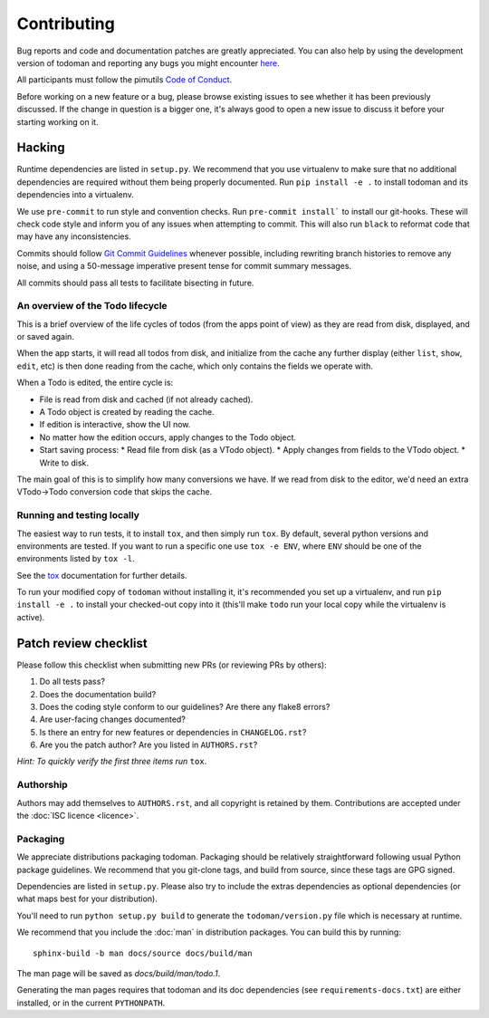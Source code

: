Contributing
============

Bug reports and code and documentation patches are greatly appreciated. You can
also help by using the development version of todoman and reporting any bugs
you might encounter `here <https://github.com/pimutils/todoman/issues>`_.

All participants must follow the pimutils `Code of Conduct
<http://pimutils.org/coc>`_.

Before working on a new feature or a bug, please browse existing issues to see
whether it has been previously discussed. If the change in question is a bigger
one, it's always good to open a new issue to discuss it before your starting
working on it.

Hacking
~~~~~~~

Runtime dependencies are listed in ``setup.py``. We recommend that you use
virtualenv to make sure that no additional dependencies are required without
them being properly documented.
Run ``pip install -e .`` to install todoman and its dependencies into a
virtualenv.

We use ``pre-commit`` to run style and convention checks. Run ``pre-commit
install``` to install our git-hooks. These will check code style and inform you
of any issues when attempting to commit. This will also run ``black`` to
reformat code that may have any inconsistencies.

Commits should follow `Git Commit Guidelines`_ whenever possible, including
rewriting branch histories to remove any noise, and using a 50-message
imperative present tense for commit summary messages.

All commits should pass all tests to facilitate bisecting in future.

.. _Git Commit Guidelines: https://www.git-scm.com/book/en/v2/Distributed-Git-Contributing-to-a-Project#_commit_guidelines

An overview of the Todo lifecycle
---------------------------------

This is a brief overview of the life cycles of todos (from the apps point of
view) as they are read from disk, displayed, and or saved again.

When the app starts, it will read all todos from disk, and initialize from the
cache any further display (either ``list``, ``show``, ``edit``, etc) is then
done reading from the cache, which only contains the fields we operate with.

When a Todo is edited, the entire cycle is:

* File is read from disk and cached (if not already cached).
* A Todo object is created by reading the cache.
* If edition is interactive, show the UI now.
* No matter how the edition occurs, apply changes to the Todo object.
* Start saving process:
  * Read file from disk (as a VTodo object).
  * Apply changes from fields to the VTodo object.
  * Write to disk.

The main goal of this is to simplify how many conversions we have. If we read
from disk to the editor, we'd need an extra VTodo->Todo conversion code that
skips the cache.

Running and testing locally
---------------------------

The easiest way to run tests, it to install ``tox``, and then simply run
``tox``. By default, several python versions and environments are tested. If
you want to run a specific one use ``tox -e ENV``, where ``ENV`` should be one
of the environments listed by ``tox -l``.

See the `tox`_ documentation for further details.

To run your modified copy of ``todoman`` without installing it, it's
recommended you set up a virtualenv, and run ``pip install -e .`` to install
your checked-out copy into it (this'll make ``todo`` run your local copy while
the virtualenv is active).

.. _tox: http://tox.readthedocs.io/en/latest/

Patch review checklist
~~~~~~~~~~~~~~~~~~~~~~

Please follow this checklist when submitting new PRs (or reviewing PRs by
others):

#. Do all tests pass?
#. Does the documentation build?
#. Does the coding style conform to our guidelines? Are there any flake8 errors?
#. Are user-facing changes documented?
#. Is there an entry for new features or dependencies in ``CHANGELOG.rst``?
#. Are you the patch author? Are you listed in ``AUTHORS.rst``?

*Hint: To quickly verify the first three items run* ``tox``.

Authorship
----------

Authors may add themselves to ``AUTHORS.rst``, and all copyright is retained by
them. Contributions are accepted under the :doc:`ISC licence <licence>`.

Packaging
---------

We appreciate distributions packaging todoman. Packaging should be relatively
straightforward following usual Python package guidelines. We recommend that
you git-clone tags, and build from source, since these tags are GPG signed.

Dependencies are listed in ``setup.py``. Please also try to include the
extras dependencies as optional dependencies (or what maps best for your
distribution).

You'll need to run ``python setup.py build`` to generate the
``todoman/version.py`` file which is necessary at runtime.

We recommend that you include the :doc:`man` in distribution packages. You can
build this by running::

    sphinx-build -b man docs/source docs/build/man

The man page will be saved as `docs/build/man/todo.1`.

Generating the man pages requires that todoman and its doc dependencies (see
``requirements-docs.txt``) are either installed, or in the current
``PYTHONPATH``.
